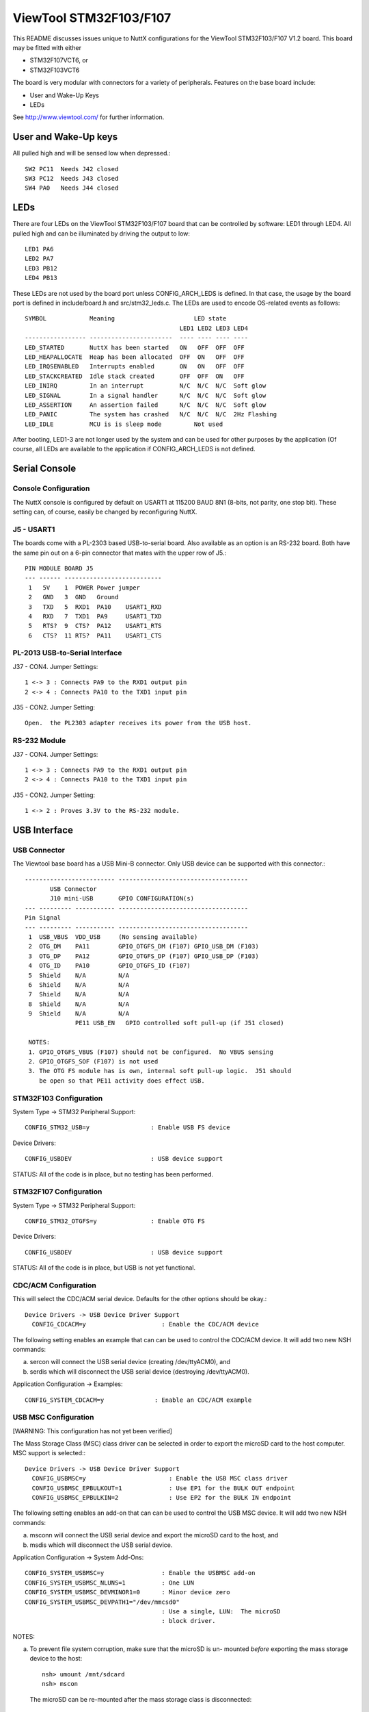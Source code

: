 =======================
ViewTool STM32F103/F107
=======================

This README discusses issues unique to NuttX configurations for the
ViewTool STM32F103/F107 V1.2 board.  This board may be fitted with either

- STM32F107VCT6, or
- STM32F103VCT6

The board is very modular with connectors for a variety of peripherals.
Features on the base board include:

- User and Wake-Up Keys
- LEDs

See http://www.viewtool.com/ for further information.

User and Wake-Up keys
=====================

All pulled high and will be sensed low when depressed.::

    SW2 PC11  Needs J42 closed
    SW3 PC12  Needs J43 closed
    SW4 PA0   Needs J44 closed

LEDs
====

There are four LEDs on the ViewTool STM32F103/F107 board that can be controlled
by software:  LED1 through LED4.  All pulled high and can be illuminated by
driving the output to low::

    LED1 PA6
    LED2 PA7
    LED3 PB12
    LED4 PB13

These LEDs are not used by the board port unless CONFIG_ARCH_LEDS is
defined.  In that case, the usage by the board port is defined in
include/board.h and src/stm32_leds.c. The LEDs are used to encode OS-related
events as follows::

    SYMBOL            Meaning                      LED state
                                               LED1 LED2 LED3 LED4
    ----------------- -----------------------  ---- ---- ---- ----
    LED_STARTED       NuttX has been started   ON   OFF  OFF  OFF
    LED_HEAPALLOCATE  Heap has been allocated  OFF  ON   OFF  OFF
    LED_IRQSENABLED   Interrupts enabled       ON   ON   OFF  OFF
    LED_STACKCREATED  Idle stack created       OFF  OFF  ON   OFF
    LED_INIRQ         In an interrupt          N/C  N/C  N/C  Soft glow
    LED_SIGNAL        In a signal handler      N/C  N/C  N/C  Soft glow
    LED_ASSERTION     An assertion failed      N/C  N/C  N/C  Soft glow
    LED_PANIC         The system has crashed   N/C  N/C  N/C  2Hz Flashing
    LED_IDLE          MCU is is sleep mode         Not used

After booting, LED1-3 are not longer used by the system and can be used for
other purposes by the application (Of course, all LEDs are available to the
application if CONFIG_ARCH_LEDS is not defined.

Serial Console
==============

Console Configuration
---------------------

The NuttX console is configured by default on USART1 at 115200 BAUD 8N1
(8-bits, not parity, one stop bit).  These setting can, of course, easily
be changed by reconfiguring NuttX.

J5 - USART1
-----------

The boards come with a PL-2303 based USB-to-serial board.  Also available
as an option is an RS-232 board.  Both have the same pin out on a 6-pin
connector that mates with the upper row of J5.::

    PIN MODULE BOARD J5
    --- ------ ---------------------------
     1   5V    1  POWER Power jumper
     2   GND   3  GND   Ground
     3   TXD   5  RXD1  PA10    USART1_RXD
     4   RXD   7  TXD1  PA9     USART1_TXD
     5   RTS?  9  CTS?  PA12    USART1_RTS
     6   CTS?  11 RTS?  PA11    USART1_CTS

PL-2013 USB-to-Serial Interface
-------------------------------

J37 - CON4.  Jumper Settings::

      1 <-> 3 : Connects PA9 to the RXD1 output pin
      2 <-> 4 : Connects PA10 to the TXD1 input pin

J35 - CON2.  Jumper Setting::

      Open.  the PL2303 adapter receives its power from the USB host.

RS-232 Module
-------------

J37 - CON4.  Jumper Settings::

      1 <-> 3 : Connects PA9 to the RXD1 output pin
      2 <-> 4 : Connects PA10 to the TXD1 input pin

J35 - CON2.  Jumper Setting::

      1 <-> 2 : Proves 3.3V to the RS-232 module.

USB Interface
=============

USB Connector
-------------

The Viewtool base board has a USB Mini-B connector.  Only USB device can
be supported with this connector.::

        ------------------------- ------------------------------------
               USB Connector
               J10 mini-USB       GPIO CONFIGURATION(s)
        --- --------- ----------- ------------------------------------
        Pin Signal
        --- --------- ----------- ------------------------------------
         1  USB_VBUS  VDD_USB     (No sensing available)
         2  OTG_DM    PA11        GPIO_OTGFS_DM (F107) GPIO_USB_DM (F103)
         3  OTG_DP    PA12        GPIO_OTGFS_DP (F107) GPIO_USB_DP (F103)
         4  OTG_ID    PA10        GPIO_OTGFS_ID (F107)
         5  Shield    N/A         N/A
         6  Shield    N/A         N/A
         7  Shield    N/A         N/A
         8  Shield    N/A         N/A
         9  Shield    N/A         N/A
                      PE11 USB_EN   GPIO controlled soft pull-up (if J51 closed)

         NOTES:
         1. GPIO_OTGFS_VBUS (F107) should not be configured.  No VBUS sensing
         2. GPIO_OTGFS_SOF (F107) is not used
         3. The OTG FS module has is own, internal soft pull-up logic.  J51 should
            be open so that PE11 activity does effect USB.

STM32F103 Configuration
-----------------------

System Type -> STM32 Peripheral Support::

      CONFIG_STM32_USB=y                 : Enable USB FS device

Device Drivers::

      CONFIG_USBDEV                      : USB device support

STATUS:  All of the code is in place, but no testing has been performed.

STM32F107 Configuration
-----------------------

System Type -> STM32 Peripheral Support::

      CONFIG_STM32_OTGFS=y               : Enable OTG FS

Device Drivers::

      CONFIG_USBDEV                      : USB device support

STATUS:  All of the code is in place, but USB is not yet functional.

CDC/ACM Configuration
---------------------

This will select the CDC/ACM serial device.  Defaults for the other
options should be okay.::

    Device Drivers -> USB Device Driver Support
      CONFIG_CDCACM=y                     : Enable the CDC/ACM device

The following setting enables an example that can can be used to control
the CDC/ACM device.  It will add two new NSH commands:

a. sercon will connect the USB serial device (creating /dev/ttyACM0), and
b. serdis which will disconnect the USB serial device (destroying
   /dev/ttyACM0).

Application Configuration -> Examples::

      CONFIG_SYSTEM_CDCACM=y              : Enable an CDC/ACM example

USB MSC Configuration
---------------------

[WARNING: This configuration has not yet been verified]

The Mass Storage Class (MSC) class driver can be selected in order to
export the microSD card to the host computer.  MSC support is selected:::

    Device Drivers -> USB Device Driver Support
      CONFIG_USBMSC=y                       : Enable the USB MSC class driver
      CONFIG_USBMSC_EPBULKOUT=1             : Use EP1 for the BULK OUT endpoint
      CONFIG_USBMSC_EPBULKIN=2              : Use EP2 for the BULK IN endpoint

The following setting enables an add-on that can can be used to control
the USB MSC device.  It will add two new NSH commands:

a. msconn will connect the USB serial device and export the microSD
   card to the host, and
b. msdis which will disconnect the USB serial device.

Application Configuration -> System Add-Ons::

      CONFIG_SYSTEM_USBMSC=y                : Enable the USBMSC add-on
      CONFIG_SYSTEM_USBMSC_NLUNS=1          : One LUN
      CONFIG_SYSTEM_USBMSC_DEVMINOR1=0      : Minor device zero
      CONFIG_SYSTEM_USBMSC_DEVPATH1="/dev/mmcsd0"
                                            : Use a single, LUN:  The microSD
                                            : block driver.

NOTES:

a. To prevent file system corruption, make sure that the microSD is un-
   mounted *before* exporting the mass storage device to the host::

         nsh> umount /mnt/sdcard
         nsh> mscon

   The microSD can be re-mounted after the mass storage class is disconnected::

        nsh> msdis
        nsh> mount -t vfat /dev/mtdblock0 /mnt/at25

microSD Card Interface
======================

microSD Connector
-----------------

::

    ----------------------------- ------------------------- --------------------------------
           Connector J17            GPIO CONFIGURATION(s)
    PIN SIGNAL        LEGEND          (no remapping)                 DP83848C Board
    --- ------------- ----------- ------------------------- --------------------------------
    1   VDD 3.3       N/A         N/A                       3.3
    2   GND           N/A         N/A                       GND
    3   PC8           SDIO_D0     GPIO_SDIO_D0              D0
    4   PD2           SDIO_CMD    GPIO_SDIO_CMD             CMD
    5   PC12          SDIO_CLK    GPIO_SDIO_CK              CLK
    6   PC11          SDIO_D3     GPIO_SDIO_D3              D3
    7   PC10          SDIO_D2     GPIO_SDIO_D2              D2
    8   PC9           SDIO_D1     GPIO_SDIO_D1              D1
    9   PA8           CD          Board-specific GPIO input CD
    --- ------------- ----------- ------------------------- --------------------------------

    NOTES:
    1. The STM32F107 does not support the SDIO/memory card interface.  So the SD card
       cannot be used with the STM32F107 (unless the pin-out just happens to match up
       with an SPI-based card interface???)

Configuration (STM32F103 only)
------------------------------

  [WARNING: This configuration has not yet been verified]

  Enabling SDIO-based MMC/SD support::

    System Type->STM32 Peripheral Support
      CONFIG_STM32_SDIO=y                   : Enable SDIO support
      CONFIG_STM32_DMA2=y                   : DMA2 is needed by the driver

    Device Drivers -> MMC/SD Driver Support
      CONFIG_MMCSD=y                        : Enable MMC/SD support
      CONFIG_MMSCD_NSLOTS=1                 : One slot per driver instance
      CONFIG_MMCSD_HAVE_CARDDETECT=y         : Supports card-detect PIOs
      CONFIG_MMCSD_MMCSUPPORT=n             : Interferes with some SD cards
      CONFIG_MMCSD_SPI=n                    : No SPI-based MMC/SD support
      CONFIG_MMCSD_SDIO=y                   : SDIO-based MMC/SD support
      CONFIG_SDIO_DMA=y                     : Use SDIO DMA
      CONFIG_SDIO_BLOCKSETUP=y              : Needs to know block sizes

    Library Routines
      CONFIG_SCHED_WORKQUEUE=y              : Driver needs work queue support

    Application Configuration -> NSH Library
      CONFIG_NSH_ARCHINIT=y                 : NSH board-initialization

    Using the SD card
    -----------------

    1) After booting, an SDIO device will appear as /dev/mmcsd0

    2) If you try mounting an SD card with nothing in the slot, the
       mount will fail:

         nsh> mount -t vfat /dev/mmcsd1 /mnt/sd1
         nsh: mount: mount failed: 19

    STATUS:  All of the code is in place, but no testing has been performed.

ViewTool DP83848 Ethernet Module
================================

Ethernet Connector
------------------

..
   ----------------------------- ------------------------ --------------------------------
   Connector J2            GPIO CONFIGURATION(s)
   PIN SIGNAL        LEGEND         (no remapping)                 DP83848C Board
   --- ------------- ----------- ------------------------ --------------------------------
   1   PA0           MII_CRS     N/A                      N/C
   2   PB11/SDA2     COM_TX_EN   GPIO_ETH_RMII_TX_EN      TX_EN
   3   PA3/LED_G2    MII_COL     N/A                      N/C
   4   PB12/NSS2     COM_TXD0    GPIO_ETH_RMII_TXD0       TXD0
   5   PA1           MII_RX_CLK  GPIO_ETH_RMII_REF_CLK    OSCIN
   6   PB13/SCK2     COM_TXD1    GPIO_ETH_RMII_TXD1       TXD1
   7   PB1/CD_RESET  MII_RXD3    N/A                      N/C
   8   PC4/LCDTP     COM_RXD0    GPIO_ETH_RMII_RXD0       RXD0
   9   PB0/BL_PWM    MII_RXD2    N/A                      N/C
   10  PC5           COM_RXD1    GPIO_ETH_RMII_RXD1       RXD1
   11  PB8/CAN1_RX   MII_TXD3    N/A                      N/C
   12  PC1/LED_R1    COM_MDC     GPIO_ETH_MDC             MDC
   13  PC2/LED_R2    MII_TXD2    N/A                      N/C
   14  PA2/LED_G1    COM_MDIO    GPIO_ETH_MDIO            MDIO
   15  PC3/ONEW      MII_TX_CLK  N/A                      N/C
   16  PB10/SCL2     RX_ER       N/A                      N/C
   17  PD2           GPIO1       N/A                      N/C
   18  PA7/MOSI1     COM_RX_DV   GPIO_ETH_RMII_CRS_DV     CRS_DIV
   19  PD3           GPIO2       N/A                      N/C
   20  PB5           COM_PPS_OUT N/A                      N/C
   21  VDD 3.3       VDD_3.3     N/A                      3.3V
   22  VDD 3.3       VDD_3.3     N/A                      3.3V
   23  GND           GND         N/A                      GND
   24  GND           GND         N/A                      GND
   --- ------------- ----------- ------------------------ --------------------------------

   NOTES:
   1. RMII interface is used
   2. There is a 50MHz clock on board the DP83848.  No MCO clock need be provided.

Configuration
-------------

System Type -> STM32 Peripheral Support::

      CONFIG_STM32_ETHMAC=y                  : Enable Ethernet driver

System Type -> Ethernet MAC Configuration::

      CONFIG_STM32_RMII=y                    : Configuration RM-II DP83848C PHY
      CONFIG_STM32_AUTONEG=y
      CONFIG_STM32_PHYADDR=1
      CONFIG_STM32_PHYSR=16
      CONFIG_STM32_PHYSR_SPEED=0x0002
      CONFIG_STM32_PHYSR_100MBPS=0x0000
      CONFIG_STM32_PHYSR_MODE=0x0004
      CONFIG_STM32_PHYSR_FULLDUPLEX=0x0004
      CONFIG_STM32_RMII_EXTCLK=y

Device Drivers -> Networking Devices::

      CONFIG_NETDEVICES=y                    : More PHY stuff
      CONFIG_ETH0_PHY_DP83848C=y

Networking (required)::

      CONFIG_NET=y                           : Enabled networking support
      CONFIG_NSH_NOMAC=y

Networking (recommended/typical)::

      CONFIG_NET_SOCKOPTS=y

      CONFIG_NET_ETH_PKTSIZE=650             : Maximum packet size

      CONFIG_NET_TCP=y                       : TCP support
      CONFIG_NET_NTCP_READAHEAD_BUFFERS=8

      CONFIG_NET_UDP=y                       : UDP support
      CONFIG_NET_UDP_PREALLOC_CONNS=8

      CONFIG_NET_ICMP=y                      : ICMP support
      CONFIG_NET_ICMP_SOCKET=y

      CONFIG_NSH_DRIPADDR=0x0a000001         : Network identity
      CONFIG_NSH_IPADDR=0x0a000002
      CONFIG_NSH_NETMASK=0xffffff00

Network Utilities (basic)::

      CONFIG_NETUTILS_TFTPC=y                : Needed by NSH unless to disable TFTP commands
      CONFIG_NETUTILS_DHCPC=y                : Fun stuff
      CONFIG_NETUTILS_TELNETD=y              : Support for a Telnet NSH console
      CONFIG_NSH_TELNET=y

      (also FTP, TFTP, WGET, NFS, etc. if you also have a mass storage
      device).

Freescale MPL115A barometer sensor
==================================

This board support package includes hooks that can be used to enable
testing of a Freescale MPL115A barometer sensor connected via SPI3 with
chip select on PB6,

Here are the configuration settings that would have to be included to
enabled support for the barometer::

    System Type -> Peripherals
      CONFIG_STM32_SPI3=y

    Drivers -> SPI
      CONFIG_SPI=y
      CONFIG_SPI_EXCHANGE=y

    Drivers -> Sensors
      CONFIG_SENSORS=y
      CONFIG_SENSORS_MPL115A=y
      CONFIG_NSH_ARCHINIT=y

Note: this driver uses SPI3 then since PB3 pin is also use to JTAG TDO you
need to disable JTAG support to get this driver working::

    System Type
      CONFIG_STM32_JTAG_DISABLE=y

LCD/Touchscreen Interface
=========================

An LCD may be connected via J11.  Only the STM32F103 supports the FSMC signals
needed to drive the LCD.

The LCD features an (1) HY32D module with built-in SSD1289 LCD controller, and (a)
a XPT2046 touch screen controller.

LCD Connector
-------------

todo::

    ----------------------------- ------------------------ --------------------------------
           Connector J11           GPIO CONFIGURATION(s)
    PIN SIGNAL        LEGEND          (F103 only)                   LCD Module
    --- ------------- ----------- ------------------------ --------------------------------
    1   VDD_5         NC          N/A                      5V      ---
    2   GND           GND         N/A                      GND     ---
    3   PD14          DATA0       GPIO_NPS_D0              D0      HY32D
    4   PD15          DATA1       GPIO_NPS_D1              D1      HY32D
    5   PD0           DATA2       GPIO_NPS_D2              D2      HY32D
    6   PD1           DATA3       GPIO_NPS_D3              D3      HY32D
    7   PE7           DATA4       GPIO_NPS_D4              D4      HY32D
    8   PE8           DATA5       GPIO_NPS_D5              D5      HY32D
    9   PE9           DATA6       GPIO_NPS_D6              D6      HY32D
    10  PE10          DATA7       GPIO_NPS_D7              D7      HY32D
    11  PE11          DATA8       GPIO_NPS_D8              D8      HY32D
    12  PE12          DATA9       GPIO_NPS_D9              D9      HY32D
    13  PE13          DATA10      GPIO_NPS_D10             D10     HY32D
    14  PE14          DATA11      GPIO_NPS_D11             D11     HY32D
    15  PE15          DATA12      GPIO_NPS_D12             D12     HY32D
    16  PD8           DATA13      GPIO_NPS_D13             D13     HY32D
    17  PD9           DATA14      GPIO_NPS_D14             D14     HY32D
    18  PD10          DATA15      GPIO_NPS_D15             D15     HY32D
    19  (3)           LCD_CS      GPIO_NPS_NE1             CS      HY32D
    20  PD11          LCD_RS      GPIO_NPS_A16             RS      HY32D
    21  PD5           LCD_R/W     GPIO_NPS_NWE             WR      HY32D
    22  PD4           LCD_RD      GPIO_NPS_NOE             RD      HY32D
    23  PB1           LCD_RESET   (GPIO)                   RESET   HY32D
    24  N/C           NC          N/A                      TE      (unused?)
    25  VDD_3.3       BL_VCC      N/A                      BLVDD   CA6219 (Drives LCD backlight)
    26  GND           BL_GND      N/A                      BLGND   CA6219
    27  PB0           BL_PWM      GPIO_TIM3_CH3OUT(2)      BL_CNT  CA6219
    28  PC5           LCDTP_IRQ   (GPIO)                   TP_IRQ  XPT2046
    29  PC4           LCDTP_CS    (GPIO)                   TP_CS   XPT2046
    30  PB13          LCDTP_CLK   GPIO_SPI2_SCK            TP_SCK  XPT2046
    31  PB15          LCDTP_DIN   GPIO_SPI2_MOSI           TP_SI   XPT2046
    32  PB14          LCDTP_DOUT  GPIO_SPI2_MISO           TP_SO   XPT2046
    33  VDD_3.3       VDD_3.3     N/A                      3.3V    ---
    34  GND           GND         N/A                      GND     ---
    --- ------------- ----------- ------------------------ --------------------------------

    NOTES:
    1) Only the F103 version of the board supports the FSMC
    2) No remap
    3) LCD_CS is controlled by J13 JUMPER4 (under the LCD unfortunately):

       1->2 : PD7 (GPIO_NPS_NE1) enables the multiplexor  : 1E\ enable input (active LOW)
       3->4 : PD13 provides 1A0 input (1A1 is grounded).  : 1A0 address input
              So will chip enable to either LCD_CS or
              Flash_CS.
       5->6 : 1Y0 output to LCD_CS                        : 1Y0 address output
       7->8 : 1Y1 output to Flash_CE                      : 1Y1 address output

       Truth Table:
       1E\ 1A0 1A1 1Y0 1Y1
       --- --- --- --- ---
       HI  N/A N/A HI  HI
       LO  LO  LO  LO  HI
       LO  HI  LO  HI  LO

FT80x Integration
=================

I have used the ViewTool F107 for initial testing of the three displays
based on FTDI/BridgeTek FT80x GUIs:

Haoyu 5"
--------

I purchased a Haoyu 5" FT800 display on eBay.  Pin out and board
connectivity is as follows::

  2x5 Connector J2 using SPI1:
  PIN  NAME   VIEWTOOL    STM32      PIN  NAME   VIEWTOOL   STM32
   1   5V     J18 Pin  2              2   GND    J8 Pin  8
   3   SCK    J8  Pin 11  PA5/SCK1    4   MISO   J8 Pin  9  PA6/MISO1
   5   MOSI   J8  Pin 10  PA7/MOSI1   6   CS     J8 Pin 12  PA4/NSS1
   7   INT    J18 Pin  8  PA1         8   PD     J18 Pin 6  PC5
   9   AUDIO-L                       10   GND

  2x5 Connector J2 using SPI2:
  PIN  NAME   VIEWTOOL    STM32      PIN  NAME   VIEWTOOL   STM32
   1   5V     J18 Pin  2              2   GND    J8  Pin 2
   3   SCK    J8  Pin  5  PB13/SCK2   4   MISO   J8  Pin 3  PB14/MISO2
   5   MOSI   J8  Pin  4  PB15/MOSI2  6   CS     J8  Pin 6  PB12/NSS2
   7   INT    J18 Pin  8  PA1         8   PD     J18 Pin 6  PC5
   9   AUDIO-L                       10   GND    J18 Pin 4

  The Haoyu display has no audio amplifier on board;  Output is raw PWM
  audio.

  GPIO0 and MODE are pulled low meaning that SPI is the default interface
  with slave address bit 0 = 0.  GPIO1 is not connected.

  This display should have:

    CONFIG_LCD_FT800=y
    CONFIG_LCD_FT80X_SPI=y
    CONFIG_LCD_FT80X_WQVGA=y
    CONFIG_LCD_FT80X_AUDIO_NOSHUTDOWN=y
    CONFIG_EXAMPLES_FT80X_DEVPATH="/dev/ft800"

MikroElektronkia ConnectEVE FT800
---------------------------------

todo::

  2x5 Connector CN2 using SPI1:
  ---- ------ ----------- ---------- ---- ------ ---------- ----------
  PIN  NAME   VIEWTOOL    STM32      PIN  NAME   VIEWTOOL   STM32
  ---- ------ ----------- ---------- ---- ------ ---------- ----------
   1   PD#    J18 Pin 6   PC5         2   INT#   J18 Pin  8 PA1
   3   CS#    J8  Pin 12  PA4/NSS1    4   SCK    8   Pin 11 PA5/SCK1
   5   MISO   J8  Pin  9  PA6/MISO1   6   MOSI   J8  Pin 10 PA7/MOSI1
   7   N/C                            8   N/C
   9   3.3V   J8  Pin 7              10   GND    J8  Pin  8

  2x5 Connector CN2 using SPI2:
  ---- ------ ----------- ---------- ---- ------ ---------- ----------
  PIN  NAME   VIEWTOOL    STM32      PIN  NAME   VIEWTOOL   STM32
  ---- ------ ----------- ---------- ---- ------ ---------- ----------
   1   PD#    J18 Pin 6   PC5         2   INT#   J18 Pin  8 PA1
   3   CS#    J8  Pin 6   PB12/NSS2   4   SCK    J8  Pin  5 PB13/SCK2
   5   MISO   J8  Pin 3   PB14/MISO2  6   MOSI   J8  Pin  4 PB15/MOSI2
   7   N/C                            8   N/C
   9   3.3V   J8  Pin 1              10   GND    J8  Pin  2

  1x10 Connector CN3 using SPI1:
  ---- ------ ----------- -----------
  PIN  NAME   VIEWTOOL    STM32
  ---- ------ ----------- -----------
   1   CS#    J8  Pin 12  PA4/NSS1
   2   SCK    J8  Pin 11  PA5/SCK1
   3   MISO   J8  Pin  9  PA6/MISO1
   4   MOSI   J8  Pin 10  PA7/MOSI1
   5   INT#   J18 Pin  8  PA1
   6   PD#    J18 Pin  6  PC5
   7   AUDIO+
   8   AUDIO-
   9   3.3V   J8  Pin 7
  10   GND    J8  Pin 8

  1x10 Connector CN3 using SPI2:
  ---- ------ ----------- -----------
  PIN  NAME   VIEWTOOL    STM32
  ---- ------ ----------- -----------
   1   CS#    J8  Pin  6  PB12/NSS2
   2   SCK    J8  Pin  5  PB13/SCK2
   3   MISO   J8  Pin  3  PB14/MISO2
   4   MOSI   J8  Pin  4  PB15/MOSI2
   5   INT#   J18 Pin  8  PA1
   6   PD#    J18 Pin  6  PC5
   7   AUDIO+
   8   AUDIO-
   9   3.3V   J8  Pin 1
  10   GND    J8  Pin 2

  Configurations using FT80x should not enable Ethernet, CAN2 or LED
  support.  The LCD connector, J28 pin 9,  and the upper row of J18 are
  also assumed to be unused:

  J8 upper row (SPI2) conflicts:

    Pin  2 PB14 also used by LCD
    Pin  4 PB15 also used by LCD
    Pin  5 PB13 also used by Ethernet, CAN2, LCD and LED4
    Pin  6 PB12 also used by Ethernet, CAN2, J28 pin 9, and LED3

  J8 lower row (SPI1) conflicts:

    Pin  9 PA6 also used by J8 pin 9 and LED1
    Pin 10 PA7 also used Ethernet
    Pin 11 PA5 also used by J8 pin 7
    Pin 12 PA4 also used by J8 pin 5 (J8 pin 5 not used)

  J18 upper row is not used in this configuration.  Cannot be used with
  SPI1.  Not used with SPI2 because SPI2 has the same conflicts as the
  lower row so why bother?

    Pin  5 PA4 also used by SPI1/NSS1
    Pin  7 PA5 also used by SPI1/SCK1
    Pin  9 PA6 also used by SPI1/MOSI1 and LED1

  J18 lower row conflicts:

    Pin  6 PC5 also used by Ethernet and the LCD interface
    Pin  8 PA1 also used by Ethernet
    Pin 10 PA0 also used by Ethernet and Wake-up button (not used)

  Remapped SPI1 pins are not supported, but that would permit these options:

    PA15/NSS1 also used by LCD
    PB3/SCK1  also used by USART1 and JTAG
    PB4/MISO1 also used by JTAG
    PB5/MOSI1 also used by USART1, Ethernet, and J28 pin 10

  There is a LM4864 audio amplifier on board so audio outputs are ready for
  use with a small 1W 8Ohm speaker.    GPIO0 should be configured as an
  output because it is used to control the shutdown pin of the LM4864 audio
  output.

  GPIO0 is not connected.

  This display should have:

    CONFIG_LCD_FT800=y
    CONFIG_LCD_FT80X_SPI=y
    CONFIG_LCD_FT80X_WQVGA=y
    CONFIG_LCD_FT80X_AUDIO_GPIOSHUTDOWN=y
    CONFIG_LCD_FT80X_AUDIO_GPIO=0
    CONFIG_EXAMPLES_FT80X_DEVPATH="/dev/ft800"

  Reverdi RVT43ULFNWC01
  ---------------------

  I used this FT801 board with a 20 pin breakout module.

  2x10 Connector CN2 using SPI1:
  ---- --------- ----------- ----------- ---- --------- ----------- -----------
  PIN  NAME      VIEWTOOL    STM32       PIN  NAME      VIEWTOOL    STM32
  ---- --------- ----------- ----------- ---- --------- ----------- -----------
    1  VDD       J8  Pin  7 *             2  GND        J8  Pin  8
    3  SPI_CLK   J8  Pin 11  PA5/SCK1     4  MISO       J8  Pin  9  PA6/MISO1
    5  MOSI/IO1  J8  Pin 10  PA7/MOSI1    6  CS         J8  Pin 12  PA4/NSS1
    7  INT       J18 Pin  8  PA1          8  PD         J18 Pin  6  PC5
    9  NC        N/C                     10  AUDIO OUT  N/C
   11  GPIO0/IO2 N/C                     12  GPIO0/IO3  N/C
   13  GPIO2     N/C                     14  GPIO3      N/C
   15  NC        N/C                     16  NC         N/C
   17  BLVDD     N/C **                  18  BLVDD      N/C **
   19  BLGND     N/C **                  20  BLGND      N/C **

  2x10 Connector CN2 using SPI2:
  ---- --------- ----------- ----------- ---- --------- ----------- -----------
  PIN  NAME      VIEWTOOL    STM32       PIN  NAME      VIEWTOOL    STM32
  ---- --------- ----------- ---------- ---- --------- ----------- ------------
    1  VDD       J8  Pin  1 *             2  GND        J8  Pin  2
    3  SPI_CLK   J8  Pin  5  PB13/SCK2    4  MISO       J8  Pin  3  PB14/MISO2
    5  MOSI/IO1  J8  Pin  4  PB15/MOSI2   6  CS         J8  Pin  6  PB12/NSS2
    7  INT       J18 Pin  8  PA1          8  PD         J18 Pin  6  PC5
    9  NC        N/C                     10  AUDIO OUT  N/C
   11  GPIO0/IO2 N/C                     12  GPIO0/IO3  N/C
   13  GPIO2     N/C                     14  GPIO3      N/C
   15  NC        N/C                     16  NC         N/C
   17  BLVDD     N/C **                  18  BLVDD      N/C **
   19  BLGND     N/C **                  20  BLGND      N/C **

  *  0.0-4.0V
  ** May be connected to VDD, 0.0-7.0V

     I did not see a backlight without BLVDD or BLGND connected.  Possibly
     this depends on the 3.3V current provided by the board?  Obvious
     connections would be J18 pins 2 and 4.

  This display should have:

    CONFIG_LCD_FT801=y
    CONFIG_LCD_FT80X_SPI=y
    CONFIG_LCD_FT80X_WQVGA=y
    CONFIG_LCD_FT80X_AUDIO_NOSHUTDOWN=y
    CONFIG_EXAMPLES_FT80X_DEVPATH="/dev/ft801"

MAX3421E Integration
====================

Board Connections
-----------------

todo::

  USBHostShield-v13 (See schematic).

  DuinoFun UHS mini v2.0.  No schematics available.  This is how the pins
  are labeled:

     INT                                                 MAX_RST
      o     o     o     o     o     o     o     o     o     o     o     o
      o     o     o     o     o
    V_BUS  INT   GPX MAX_RST  SS

      o     o     o     o     o     o     o     o     o     o     o     o
      SS   CLK*  MISO  MOSI*                         VCC         GND**

  *  NOTE:  There is a error in the silkscreen:  The pin labeled CLK is
     actually MOSI; the pin labeled MOSI is the clock
  ** Not labeled

  Using SPI1 on J8 pins 7-12, discretes on J18

    ------ ----------- ----------- ------------------ ----------------------
    NAME   VIEWTOOL    STM32       USBHostShield-v13  DuinoFun UHS mini v2.0
    ------ ----------- ----------- ------------------ ----------------------
    CS#    J8  Pin 12  PA4/NSS1    D10                SS
    SCK    J8  Pin 11  PA5/SCK1    D13                CLK (label MOSI)
    MISO   J8  Pin  9  PA6/MISO1   D12                MISO
    MOSI   J8  Pin 10  PA7/MOSI1   D11                MOSI (label CLK)
    INT#   J18 Pin 10  PA0         D9                 INT
    RST#   J18 Pin  8  PA1         D7                 MAX_RST
    GPX    J18 Pin  6  PC5         D8                 GPX (not used)
    VBUS   J18 Pin  2  5V          VIN                V_BUS
    3.3V   J8  Pin  7              N/C                VCC
    GND    J8  Pin  8              GND                GND (no label)

  Using SPI2 on J8 pins 1-6, discretes on J18

    ------ ----------- ----------- ------------------ ----------------------
    NAME   VIEWTOOL    STM32       USBHostShield-v13 DuinoFun UHS mini v2.0
    ------ ----------- ----------- ------------------ ----------------------
    CS#    J8  Pin  6  PB12/NSS2   D10                SS
    SCK    J8  Pin  5  PB13/SCK2   D13                CLK (label MOSI)
    MISO   J8  Pin  3  PB14/MISO2  D12                MISO
    MOSI   J8  Pin  4  PB15/MOSI2  D11                MOSI (label CLK)
    INT#   J18 Pin 10  PA0         D9                 INT
    RST#   J18 Pin  8  PA1         D7                 MAX_RST
    GPX    J18 Pin  6  PC5         D8                 GPX (not used)
    VBUS   J18 Pin  2  5V          VIN                V_BUS
    3.3V   J8  Pin  1              N/C                VCC
    GND    J8  Pin  2              GND                GND (no label)

  5V VBUS power is also needed.  This might be directly connected to the USB
  host connector (as assumed here), or switched via additional logic.  Then
  GPX pin might also be necessary if VBUS detect is used with self-powered
  devices.

  Configuration Options
  ---------------------
  These options have to be added to the basic NSH configuration in order to
  support the MAX3421E:

    CONFIG_EXPERIMENTAL=y         # EXPERIMENTAL required for now (might change)
    CONFIG_NSH_ARCHINIT=y         # Board level initialization required
    CONFIG_STM32_SPI1=y           # SPI for the MAX3421E (could use SPI2)
    CONFIG_USBHOST=y              # General USB host support
    CONFIG_USBHOST_ISOC_DISABLE=y # Does not support Isochronous endpoints
    CONFIG_USBHOST_MAX3421E=y     # MAX3421E support
    CONFIG_USBHOST_MSC=y          # USB MSC class

  Using SPI1:

    CONFIG_VIEWTOOL_MAX3421E_SPI1=y
    CONFIG_VIEWTOOL_MAX3421E_FREQUENCY=20000000
    CONFIG_VIEWTOOL_MAX3421E_RST=y
    # CONFIG_VIEWTOOL_MAX3421E_PWR is not set
    CONFIG_VIEWTOOL_MAX3421E_CONNMON_STACKSIZE=2048
    CONFIG_VIEWTOOL_MAX3421E_CONNMON_PRIORITY=100

  Settings not listed above can be left at their default values.

Toolchains
==========

NOTE about Windows native toolchains
------------------------------------

There are several limitations to using a Windows based toolchain in a
Cygwin environment.  The three biggest are:

1. The Windows toolchain cannot follow Cygwin paths.  Path conversions are
   performed automatically in the Cygwin makefiles using the 'cygpath'
   utility but you might easily find some new path problems.  If so, check
   out 'cygpath -w'

2. Windows toolchains cannot follow Cygwin symbolic links.  Many symbolic
   links are used in NuttX (e.g., include/arch).  The make system works
   around these problems for the Windows tools by copying directories
   instead of linking them.  But this can also cause some confusion for
   you:  For example, you may edit a file in a "linked" directory and find
   that your changes had no effect.  That is because you are building the
   copy of the file in the "fake" symbolic directory.  If you use a\
   Windows toolchain, you should get in the habit of making like this::

       make clean_context all

   An alias in your .bashrc file might make that less painful.

Configurations
==============

Information Common to All Configurations
----------------------------------------

Each SAM3U-EK configuration is maintained in a sub-directory and
can be selected as follow::

    tools/configure.sh viewtool-stm32f107:<subdir>

Before starting the build, make sure that your PATH environment variable
includes the correct path to your toolchain.

And then build NuttX by simply typing the following.  At the conclusion of
the make, the nuttx binary will reside in an ELF file called, simply, nuttx.::

    make

The <subdir> that is provided above as an argument to the tools/configure.sh
must be is one of the following.

NOTES::

  1. These configurations use the mconf-based configuration tool.  To
    change any of these configurations using that tool, you should:

    a. Build and install the kconfig-mconf tool.  See nuttx/README.txt
       see additional README.txt files in the NuttX tools repository.

    b. Execute 'make menuconfig' in nuttx/ in order to start the
       reconfiguration process.

  2. Unless stated otherwise, all configurations generate console
     output on USART1.

  3. Unless otherwise stated, the configurations are setup for
     Cygwin under Windows:

     Build Setup:
       CONFIG_HOST_WINDOWS=y                   : Windows operating system
       CONFIG_WINDOWS_CYGWIN=y                 : POSIX environment under windows

  4. All of these configurations use the ARM EABI GCC toolchain for Windows
     (unless stated otherwise in the description of the configuration).  That
     toolchain selection can easily be reconfigured using 'make menuconfig'.
     Here are the relevant current settings:

     System Type -> Toolchain:
       CONFIG_ARM_TOOLCHAIN_GNU_EABI=y      : GNU EABI toolchain for Windows

     See also the "NOTE about Windows native toolchains" in the section call
     "GNU Toolchain Options" above.

  4. These configurations all assume that the STM32F107VCT6 is mounted on
     board.  This is configurable; you can select the STM32F103VCT6 as an
     alternative.

  5. These configurations all assume that you are loading code using
     something like the ST-Link v2 JTAG.  None of these configurations are
     setup to use the DFU bootloader but should be easily reconfigured to
     use that bootloader if so desired.

Configuration Sub-directories
-----------------------------

f80x
-----

This configuration was added in order to verify the FTDI/Bridgetick
Ft80x driver using apps/examples/ft80x with apps/graphics/ft80x.  It
is very similar to the NSH configuration with support for the FTDI
FT80x LCD enabled on SPI1.

This configuration is properly setup for the MikroElektronika
ConnectEVE LCD.  To use the Reverdi FT801 LCD, the following changes
would be required to the configuration::

      -CONFIG_LCD_FT800=y
      +CONFIG_LCD_FT801=y

      -CONFIG_LCD_FT80X_AUDIO_GPIOSHUTDOWN=y
      -CONFIG_LCD_FT80X_AUDIO_GPIO=0
      +CONFIG_LCD_FT80X_AUDIO_NOSHUTDOWN=y

      -CONFIG_EXAMPLES_FT80X_DEVPATH="/dev/ft800"
      +CONFIG_EXAMPLES_FT80X_DEVPATH="/dev/ft801"

STATUS::
    2018-03-09:  The ConnectEVE display is basically working.  There are
      some specific issues with some of the demos in apps/examples/ft80x
      that still need to be addressed.  I have the Riverdi display FT801
      display in hand as well, but have not tested with the display yet.

      I have seen issues also where the board does not recover after a
      reset.  It required a full power cycle to get functionality back.
      This is not too surprising since there is no reset signal to the
      FT80x (there is power down/up).  It might be necessary to perform
      a software reset of the FT80x during initialization.

    1028-03-10:  Most of issues have been worked out in the FT80x demos
      and the driver appears 100% functional.

netnsh
------

This configuration directory provide the NuttShell (NSH) with
networking support.

NOTES::
    1. This configuration will work only on the version the viewtool
       board with the STM32F107VCT6 installed.  If you have a board
       with the STM32F103VCT6 installed, please use the nsh configuration
       described below.

    2. There is no PHY on the base viewtool stm32f107 board.  You must
       also have the "ViewTool DP83848 Ethernet Module" installed on J2
       in order to support networking.

    3. Since networking is enabled, you will see some boot-up delays when
       the network connection is established.  These delays can be quite
       large if no network is attached (A production design to bring up the
       network asynchronously to avoid these start up delays).

    4. This configuration uses the default USART1 serial console.  That
       is easily changed by reconfiguring to (1) enable a different
       serial peripheral, and (2) selecting that serial peripheral as
       the console device.

    5. By default, this configuration is set up to build on Windows
       under either a Cygwin or MSYS environment using a recent, Windows-
       native, generic ARM EABI GCC toolchain (such as the CodeSourcery
       toolchain).  Both the build environment and the toolchain
       selection can easily be changed by reconfiguring:

       CONFIG_HOST_WINDOWS=y                   : Windows operating system
       CONFIG_WINDOWS_CYGWIN=y                 : POSIX environment under Windows
       CONFIG_ARM_TOOLCHAIN_GNU_EABI=y      : GNU EABI toolchain for Windows

    6. USB support is disabled by default.  See the section above entitled,
       "USB Interface"

nsh
----

This configuration directory provide the basic NuttShell (NSH).

NOTES::

    1. This configuration will work with either the version of the board
       with STM32F107VCT6 or STM32F103VCT6 installed.  The default
       configuration is for the STM32F107VCT6.  To use this configuration
       with a STM32F103VCT6, it would have to be modified as follows:

      System Type -> STM32 Configuration Options
         CONFIG_ARCH_CHIP_STM32F103VC=y
         CONFIG_ARCH_CHIP_STM32F107VC=n

    2. This configuration uses the default USART1 serial console.  That
       is easily changed by reconfiguring to (1) enable a different
       serial peripheral, and (2) selecting that serial peripheral as
       the console device.

    3. By default, this configuration is set up to build on Windows
       under either a Cygwin or MSYS environment using a recent, Windows-
       native, generic ARM EABI GCC toolchain (such as the CodeSourcery
       toolchain).  Both the build environment and the toolchain
       selection can easily be changed by reconfiguring:

       CONFIG_HOST_WINDOWS=y                   : Windows operating system
       CONFIG_WINDOWS_CYGWIN=y                 : POSIX environment under Windows
       CONFIG_ARM_TOOLCHAIN_GNU_EABI=y      : GNU EABI toolchain for Windows

    4. USB support is disabled by default.  See the section above entitled,
       "USB Interface"

    3. This configured can be re-configured to use either the Viewtool LCD
       module. NOTE:  The LCD module can only be used on the STM32F103 version
       of the board.  The LCD requires FSMC support.

          System Type -> STM32 Chip Selection:
            CONFIG_ARCH_CHIP_STM32F103VC=y      : Select STM32F103VCT6

          System Type -> Peripherals:
            CONFIG_STM32_FSMC=y                   : Enable FSMC LCD interface

          Device Drivers -> LCD Driver Support
            CONFIG_LCD=y                          : Enable LCD support
            CONFIG_NX_LCDDRIVER=y                 : LCD graphics device
            CONFIG_LCD_MAXCONTRAST=1
            CONFIG_LCD_MAXPOWER=255
            CONFIG_LCD_LANDSCAPE=y                : Landscape orientation
            CONFIG_LCD_SSD1289=y                  : Select the SSD1289
            CONFIG_SSD1289_PROFILE1=y

          Graphics Support
            CONFIG_NX=y

          Graphics Support -> Supported Pixel Depths
            CONFIG_NX_DISABLE_1BPP=y              : Only 16BPP supported
            CONFIG_NX_DISABLE_2BPP=y
            CONFIG_NX_DISABLE_4BPP=y
            CONFIG_NX_DISABLE_8BPP=y
            CONFIG_NX_DISABLE_24BPP=y
            CONFIG_NX_DISABLE_32BPP=y

          Graphics Support -> Font Selections
            CONFIG_NXFONTS_CHARBITS=7
            CONFIG_NXFONT_SANS22X29B=y
            CONFIG_NXFONT_SANS23X27=y

          Application Configuration -> Examples
            CONFIG_EXAMPLES_NXLINES=y
            CONFIG_EXAMPLES_NXLINES_BGCOLOR=0x0320
            CONFIG_EXAMPLES_NXLINES_LINEWIDTH=16
            CONFIG_EXAMPLES_NXLINES_LINECOLOR=0xffe0
            CONFIG_EXAMPLES_NXLINES_BORDERWIDTH=4
            CONFIG_EXAMPLES_NXLINES_BORDERCOLOR=0xffe0
            CONFIG_EXAMPLES_NXLINES_CIRCLECOLOR=0xf7bb
            CONFIG_EXAMPLES_NXLINES_BPP=16

       STATUS: Not working; reads 0x8999 as device ID.  This may perhaps
               be due to incorrect jumper settings

    6. This configuration has been used for verifying the touchscreen on
       on the Viewtool LCD module.  NOTE:  The LCD module can really only
       be used on the STM32F103 version of the board.  The LCD requires
       FSMC support (the touchscreen, however, does not but the touchscreen
       is not very meaningful with no LCD).

          System Type -> STM32 Chip Selection:
           CONFIG_ARCH_CHIP_STM32F103VC=y    : Select STM32F103VCT6

       With the following modifications, you can include the touchscreen
       test program at apps/examples/touchscreen as an NSH built-in
       application.  You can enable the touchscreen and test by modifying
       the default configuration in the following ways:

          Device Drivers
            CONFIG_SPI=y                       : Enable SPI support
            CONFIG_SPI_EXCHANGE=y              : The exchange() method is supported

            CONFIG_INPUT=y                     : Enable support for input devices
            CONFIG_INPUT_ADS7843E=y            : Enable support for the XPT2046
            CONFIG_ADS7843E_SPIDEV=2           : Use SPI2 for communication
            CONFIG_ADS7843E_SPIMODE=0          : Use SPI mode 0
            CONFIG_ADS7843E_FREQUENCY=1000000  : SPI BAUD 1MHz
            CONFIG_ADS7843E_SWAPXY=y           : If landscape orientation
            CONFIG_ADS7843E_THRESHX=51         : These will probably need to be tuned
            CONFIG_ADS7843E_THRESHY=39

          System Type -> Peripherals:
            CONFIG_STM32_SPI2=y                : Enable support for SPI2

          Library Support:
            CONFIG_SCHED_WORKQUEUE=y           : Work queue support required

          Application Configuration:
            CONFIG_EXAMPLES_TOUCHSCREEN=y      : Enable the touchscreen built-int test

          Defaults should be okay for related touchscreen settings.  Touchscreen
          debug output on USART1 can be enabled with:

          Build Setup:
            CONFIG_DEBUG_FEATURES=y            : Enable debug features
            CONFIG_DEBUG_INFO=y                : Enable verbose debug output
            CONFIG_DEBUG_INPUT=y               : Enable debug output from input devices

       STATUS: Working

highpri
-------

This configuration was used to verify the NuttX high priority, nested
interrupt feature.  This is a board-specific test and probably not
of much interest now other than for reference.

This configuration targets the viewtool board with the STM32F103VCT6

tcpblaster
----------

The tcpblaster example derives from the nettest example and basically
duplicates that application when the nettest PERFORMANCE option is selected.
tcpblaster has a little better reporting of performance stats, however.

This configuration derives directly from the netnsh configuration and most
of the notes there should apply equally here.

General usage instructions:
1. On the host:

   a. cd to apps/examples/tcpblaster

   b. Run the host tcpserver[.exe] program that was built in that directory

2. On the target:

   a. Run the tcpclient built in application.

3. When you get tire of watch the numbers scroll by, just kill the tcpserver
   on the host.
